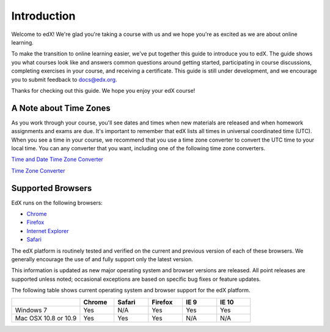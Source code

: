 .. _Introduction:

#################
Introduction
#################

Welcome to edX! We're glad you're taking a course with us and we hope you're as 
excited as we are about online learning.

To make the transition to online learning easier, we've put together this guide 
to introduce you to edX. The guide shows you what courses look like and
answers common questions around getting started, participating in course 
discussions, completing exercises in your course, and receiving a 
certificate. This guide is still under development, and we encourage you to 
submit feedback to `docs@edx.org <mailto://docs@edx.org>`_.

Thanks for checking out this guide. We hope you enjoy your edX course!

.. _Time Zones:

************************
A Note about Time Zones 
************************

As you work through your course, you'll see dates and times when new materials 
are released and when homework assignments and exams are due. It's important to 
remember that edX lists all times in universal coordinated time (UTC). 
When you see a time in your course, we recommend that you use a time zone converter 
to convert the UTC time to your local time. You can any converter that you want, 
including one of the following time zone converters.

`Time and Date Time Zone Converter <http://www.timeanddate.com/worldclock/converter.html>`_

`Time Zone Converter <http://www.timezoneconverter.com/cgi-bin/tzc.tzc>`_


.. _Browsers:

************************
Supported Browsers 
************************

EdX runs on the following browsers:

* `Chrome <https://www.google.com/chrome>`_
* `Firefox <https://mozilla.org/firefox>`_
* `Internet Explorer <https://microsoft.com/ie>`_
* `Safari <https://www.apple.com/safari>`_

The edX platform is routinely tested and verified on the current
and previous version of each of these browsers. We generally encourage the
use of and fully support only the latest version.

This information is updated as new major operating system and browser versions
are released. All point releases are supported unless noted; occasional
exceptions are based on specific bug fixes or feature updates.

The following table shows current operating system and browser support for the edX
platform.

.. list-table::
   :widths: 20 10 10 10 10 10
   :header-rows: 1

   * -
     - Chrome
     - Safari
     - Firefox
     - IE 9
     - IE 10
   * - Windows 7
     - Yes
     - N/A
     - Yes
     - Yes
     - Yes
   * - Mac OSX 10.8 or 10.9
     - Yes
     - Yes
     - Yes
     - N/A
     - N/A

